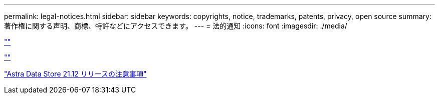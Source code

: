 ---
permalink: legal-notices.html 
sidebar: sidebar 
keywords: copyrights, notice, trademarks, patents, privacy, open source 
summary: 著作権に関する声明、商標、特許などにアクセスできます。 
---
= 法的通知
:icons: font
:imagesdir: ./media/


link:https://raw.githubusercontent.com/NetAppDocs/common/main/_include/common-legal-notices.adoc[""]

link:https://raw.githubusercontent.com/NetAppDocs/common/main/_include/open-source-notice-intro.adoc[""]

link:NOTICE_AstraDataStore_Preview_21.12.pdf["Astra Data Store 21.12 リリースの注意事項"^]
